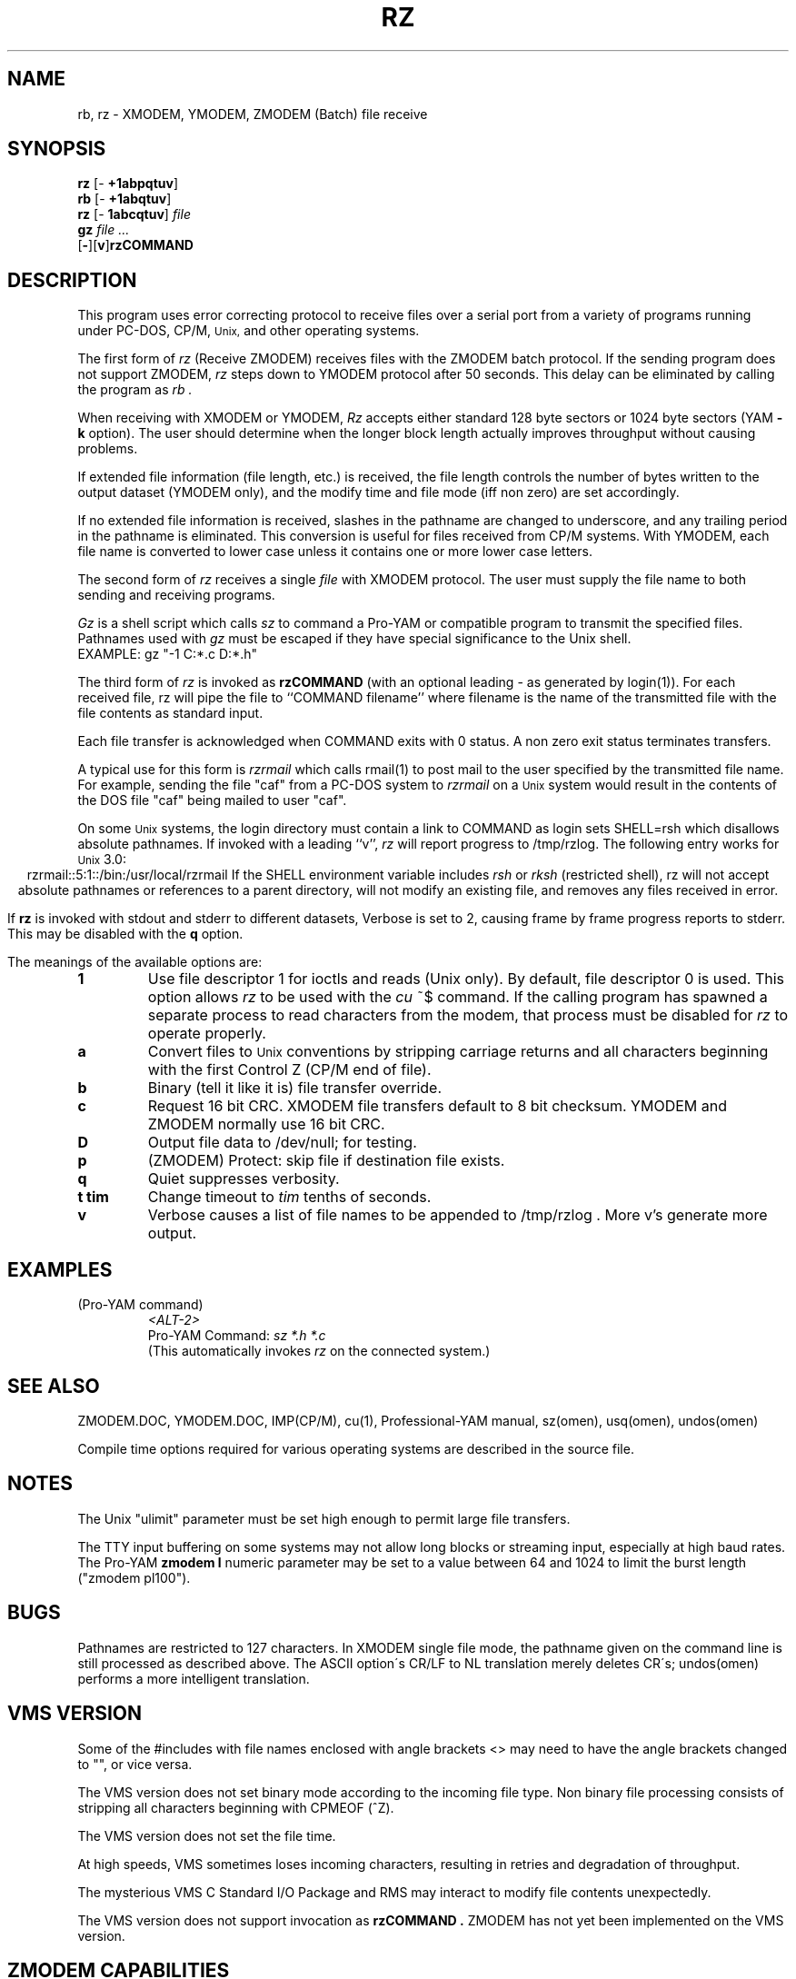 '\" Revision Level 
'\" Last Delta     10-22-86
.TH RZ 1 OMEN
.SH NAME
rb, rz \- XMODEM, YMODEM, ZMODEM (Batch) file receive
.SH SYNOPSIS
.B rz
.RB [\- "\ +1abpqtuv" ]
.br
.B rb
.RB [\- "\ +1abqtuv" ]
.br
.B rz
.RB [\- "\ 1abcqtuv" ]
.I file
.br
.B gz
.I "file ..."
.br
.RB [ \- ][ v ] rzCOMMAND
.SH DESCRIPTION
This program uses error correcting protocol to receive
files over a serial port from a variety of programs running under
PC-DOS, CP/M,
.SM Unix,
and other operating systems.

The first form of
.I rz
(Receive ZMODEM)
receives files with the ZMODEM batch protocol.
If the sending program does not support ZMODEM,
.I rz
steps down to YMODEM protocol
after 50 seconds.
This delay can be eliminated by calling the program as
.I rb .

When receiving with XMODEM or YMODEM,
.I Rz
accepts either standard 128 byte sectors or
1024 byte sectors
(YAM
.B -k
option).
The user should determine when
the longer block length
actually improves throughput without causing problems.

If extended file information (file length, etc.)
is received,
the file length controls the number of bytes written to
the output dataset (YMODEM only),
and the modify time and file mode
(iff non zero)
are set accordingly.

If no extended file information is received,
slashes in the pathname are changed to underscore,
and any trailing period in the pathname is eliminated.
This conversion is useful for files received from CP/M systems.
With YMODEM, each file name is converted to lower case
unless it contains one or more lower case letters.


The second form of
.I rz
receives a single
.I file
with XMODEM protocol.
The user must supply the file name to both sending and receiving programs.

.I Gz
is a shell script which calls
.I sz
to command a Pro-YAM or compatible program to transmit the specified files.
Pathnames used with
.I gz
must be escaped if they have special significance to the Unix shell.
.br
EXAMPLE:
gz "-1 C:*.c D:*.h"


The third form of
.I rz
is invoked as
.B rzCOMMAND
(with an optional leading \- as generated by login(1)).
For each received file,
rz will pipe the file to ``COMMAND filename''
where filename is the name of the transmitted file
with the file contents as standard input.

Each file transfer is acknowledged when COMMAND exits with 0 status.
A non zero exit status terminates transfers.

A typical use for this form is
.I rzrmail
which calls rmail(1)
to post mail to the user specified by the transmitted file name.
For example, sending the file "caf" from a PC-DOS system to
.I rzrmail
on a
.SM Unix
system
would result in the contents of the DOS file "caf" being mailed to user "caf".

On some
.SM Unix
systems, the login directory must contain a link to
COMMAND as login sets SHELL=rsh which disallows absolute
pathnames.
If invoked with a leading ``v'',
.I rz
will report progress to /tmp/rzlog.
The following entry works for
.SM Unix
3.0:
.ce
rzrmail::5:1::/bin:/usr/local/rzrmail
If the SHELL environment variable includes
.I "rsh"
or
.I "rksh"
(restricted shell),
rz will not accept absolute pathnames
or references to a parent directory,
will not modify an existing file, and
removes any files received in error.

If
.B rz
is invoked with stdout and stderr to different datasets,
Verbose is set to 2, causing frame by frame progress reports
to stderr.
This may be disabled with the
.B q
option.

.PP
The meanings of the available options are:
.PP
.PD 0
.TP
.B 1
Use file descriptor 1 for ioctls and reads (Unix only).
By default, file descriptor 0 is used.
This option allows
.I rz
to be used with the
.I cu
~$
command.
If the calling program has spawned a separate process to
read characters from the modem,
that process 
must be disabled for
.I rz
to operate properly.
.TP
.B a
Convert files to
.SM Unix
conventions by stripping carriage returns and all characters
beginning with the first Control Z (CP/M end of file).
.TP
.B b
Binary
(tell it like it is)
file transfer override.
.TP
.B c
Request 16 bit CRC.
XMODEM file transfers default to 8 bit checksum.
YMODEM and ZMODEM normally use 16 bit CRC.
.TP
.B D
Output file data to /dev/null; for testing.
.TP
.B p
(ZMODEM) Protect: skip file if destination file exists.
.TP
.B q
Quiet suppresses verbosity.
.TP
.B "t tim"
Change timeout to
.I tim
tenths of seconds.
.TP
.B v
Verbose
causes a list of file
names to be appended to
/tmp/rzlog .
More v's generate more output.
.PD
.ne 6
.SH EXAMPLES
.RE
(Pro-YAM command)
.RS
.I <ALT-2>
.br
Pro-YAM Command:
.I "sz *.h *.c"
.br
(This automatically invokes
.I rz
on the connected system.)
.RE
.SH SEE ALSO
ZMODEM.DOC,
YMODEM.DOC,
IMP(CP/M),
cu(1),
Professional-YAM manual,
sz(omen),
usq(omen),
undos(omen)

Compile time options required
for various operating systems are described in the
source file.
.SH NOTES
The Unix "ulimit" parameter must be set high enough
to permit large file transfers.

The TTY input buffering on some systems may not allow long blocks
or streaming input, especially at high baud rates.
The Pro-YAM
.B "zmodem l"
numeric parameter may be set to a value between 64 and 1024 to limit the
burst length ("zmodem pl100").
.SH BUGS
Pathnames are restricted to 127 characters.
In XMODEM single file mode, the pathname given on the command line
is still processed as described above.
The ASCII option\'s CR/LF to NL translation merely deletes CR\'s;
undos(omen) performs a more intelligent translation.
.SH "VMS VERSION"
Some of the #includes with file names enclosed with angle brackets <>
may need to have the angle brackets changed to "", or vice versa.

The VMS version does not set binary mode according to the incoming
file type.
Non binary file processing consists of stripping all characters beginning
with CPMEOF (^Z).

The VMS version does not set the file time.

At high speeds,
VMS sometimes loses incoming characters, resulting in retries
and degradation of throughput.

The mysterious
VMS C Standard I/O Package and RMS may interact to modify
file contents unexpectedly.

The VMS version does not support invocation as
.B rzCOMMAND .
ZMODEM has not yet been implemented on the VMS version.
.SH "ZMODEM CAPABILITIES"
.I Rz
supports incoming ZMODEM binary (-b), ASCII (-a),
protect (-p),
and append (-+)
requests, and ZMODEM command execution.
.SH FILES
rz.c, rbsb.c, zm.c, zmodem.h source files.

/tmp/rzlog stores debugging output generated with -vv option.
